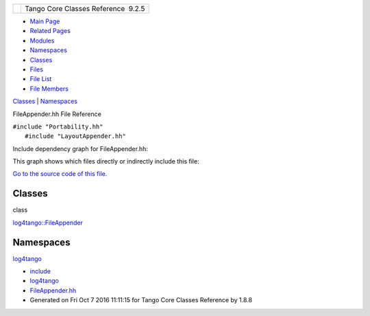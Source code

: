 +----------+---------------------------------------+
| |Logo|   | Tango Core Classes Reference  9.2.5   |
+----------+---------------------------------------+

-  `Main Page <../../index.html>`__
-  `Related Pages <../../pages.html>`__
-  `Modules <../../modules.html>`__
-  `Namespaces <../../namespaces.html>`__
-  `Classes <../../annotated.html>`__
-  `Files <../../files.html>`__

-  `File List <../../files.html>`__
-  `File Members <../../globals.html>`__

`Classes <#nested-classes>`__ \| `Namespaces <#namespaces>`__

FileAppender.hh File Reference

| ``#include "Portability.hh"``
|  ``#include "LayoutAppender.hh"``

Include dependency graph for FileAppender.hh:

|image1|

This graph shows which files directly or indirectly include this file:

|image2|

`Go to the source code of this
file. <../../dd/de6/FileAppender_8hh_source.html>`__

Classes
-------

class  

`log4tango::FileAppender <../../dd/d62/classlog4tango_1_1FileAppender.html>`__

 

Namespaces
----------

 

`log4tango <../../d4/db0/namespacelog4tango.html>`__

 

-  `include <../../dir_93bc669b4520ad36068f344e109b7d17.html>`__
-  `log4tango <../../dir_5a849e394260fc4e91409ef0349c0857.html>`__
-  `FileAppender.hh <../../dd/de6/FileAppender_8hh.html>`__
-  Generated on Fri Oct 7 2016 11:11:15 for Tango Core Classes Reference
   by |doxygen| 1.8.8

.. |Logo| image:: ../../logo.jpg
.. |image1| image:: ../../dd/d17/FileAppender_8hh__incl.png
.. |image2| image:: ../../d0/d7d/FileAppender_8hh__dep__incl.png
.. |doxygen| image:: ../../doxygen.png
   :target: http://www.doxygen.org/index.html

